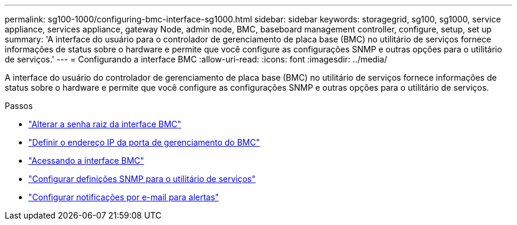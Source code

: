 ---
permalink: sg100-1000/configuring-bmc-interface-sg1000.html 
sidebar: sidebar 
keywords: storagegrid, sg100, sg1000, service appliance, services appliance, gateway Node, admin node, BMC, baseboard management controller, configure, setup, set up 
summary: 'A interface do usuário para o controlador de gerenciamento de placa base (BMC) no utilitário de serviços fornece informações de status sobre o hardware e permite que você configure as configurações SNMP e outras opções para o utilitário de serviços.' 
---
= Configurando a interface BMC
:allow-uri-read: 
:icons: font
:imagesdir: ../media/


[role="lead"]
A interface do usuário do controlador de gerenciamento de placa base (BMC) no utilitário de serviços fornece informações de status sobre o hardware e permite que você configure as configurações SNMP e outras opções para o utilitário de serviços.

.Passos
* link:changing-root-password-for-bmc-interface-sg1000.html["Alterar a senha raiz da interface BMC"]
* link:setting-ip-address-for-bmc-management-port-sg1000.html["Definir o endereço IP da porta de gerenciamento do BMC"]
* link:accessing-bmc-interface-sg1000.html["Acessando a interface BMC"]
* link:configuring-snmp-settings-for-sg1000.html["Configurar definições SNMP para o utilitário de serviços"]
* link:setting-up-email-notifications-for-alerts.html["Configurar notificações por e-mail para alertas"]

